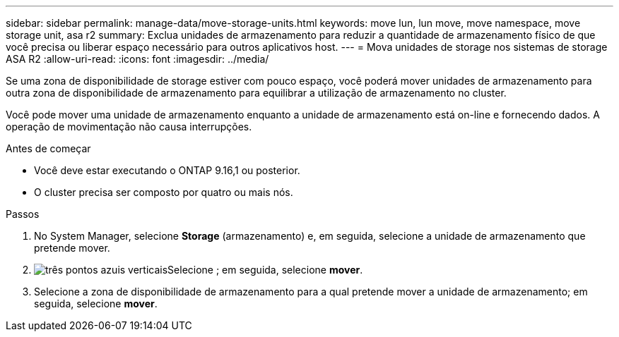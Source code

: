 ---
sidebar: sidebar 
permalink: manage-data/move-storage-units.html 
keywords: move lun, lun move, move namespace, move storage unit, asa r2 
summary: Exclua unidades de armazenamento para reduzir a quantidade de armazenamento físico de que você precisa ou liberar espaço necessário para outros aplicativos host. 
---
= Mova unidades de storage nos sistemas de storage ASA R2
:allow-uri-read: 
:icons: font
:imagesdir: ../media/


[role="lead"]
Se uma zona de disponibilidade de storage estiver com pouco espaço, você poderá mover unidades de armazenamento para outra zona de disponibilidade de armazenamento para equilibrar a utilização de armazenamento no cluster.

Você pode mover uma unidade de armazenamento enquanto a unidade de armazenamento está on-line e fornecendo dados. A operação de movimentação não causa interrupções.

.Antes de começar
* Você deve estar executando o ONTAP 9.16,1 ou posterior.
* O cluster precisa ser composto por quatro ou mais nós.


.Passos
. No System Manager, selecione *Storage* (armazenamento) e, em seguida, selecione a unidade de armazenamento que pretende mover.
. image:icon_kabob.gif["três pontos azuis verticais"]Selecione ; em seguida, selecione *mover*.
. Selecione a zona de disponibilidade de armazenamento para a qual pretende mover a unidade de armazenamento; em seguida, selecione *mover*.

